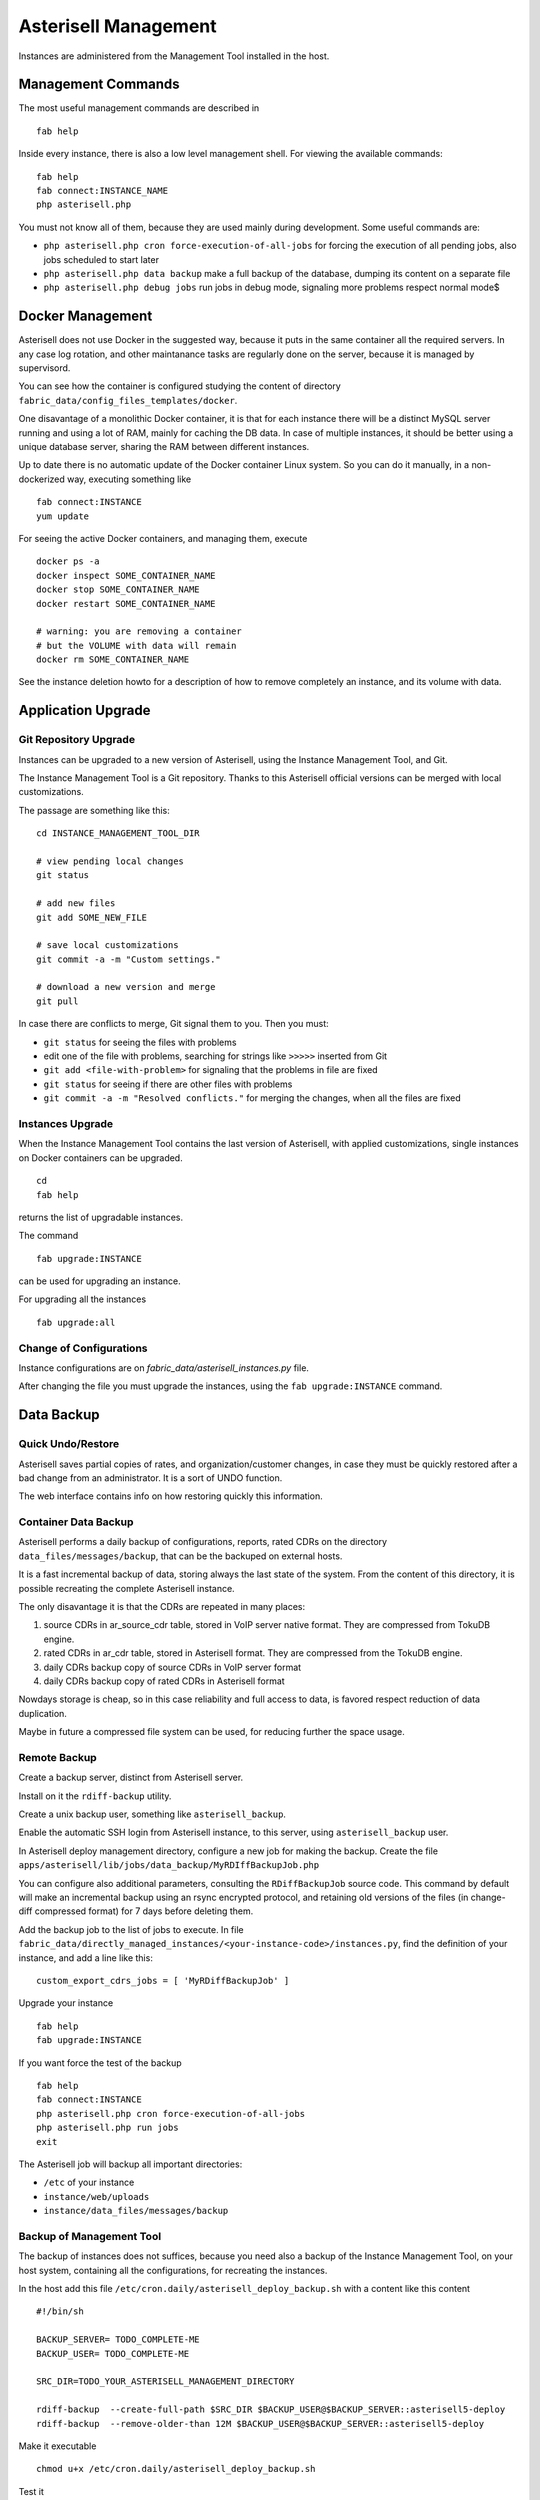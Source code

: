 .. _Asterisell: https://www.asterisell.com
.. _support: support@asterisell.com
.. _assistance: support@asterisell.com

Asterisell Management
=====================

Instances are administered from the Management Tool installed in the host.

Management Commands
-------------------

The most useful management commands are described in

::

  fab help

Inside every instance, there is also a low level management shell. For
viewing the available commands:

::

    fab help
    fab connect:INSTANCE_NAME
    php asterisell.php

You must not know all of them, because they are used mainly during development.
Some useful commands are:

-  ``php asterisell.php cron force-execution-of-all-jobs`` for forcing
   the execution of all pending jobs, also jobs scheduled to start later
-  ``php asterisell.php data backup`` make a full backup of the
   database, dumping its content on a separate file
-  ``php asterisell.php debug jobs`` run jobs in debug mode, signaling
   more problems respect normal mode$

Docker Management
-----------------

Asterisell does not use Docker in the suggested way, because it puts in the same container all the required servers.
In any case log rotation, and other maintanance tasks are regularly done on the server, because it is
managed by supervisord.

You can see how the container is configured studying the content of directory ``fabric_data/config_files_templates/docker``.

One disavantage of a monolithic Docker container,
it is that for each instance there will be a distinct MySQL server running and using a lot of RAM,
mainly for caching the DB data. In case of multiple instances, it should be better using a unique
database server, sharing the RAM between different instances.

Up to date there is no automatic update of the Docker container Linux system.
So you can do it manually, in a non-dockerized way, executing something like

::

  fab connect:INSTANCE
  yum update

For seeing the active Docker containers, and managing them, execute

::

  docker ps -a
  docker inspect SOME_CONTAINER_NAME
  docker stop SOME_CONTAINER_NAME
  docker restart SOME_CONTAINER_NAME

  # warning: you are removing a container
  # but the VOLUME with data will remain
  docker rm SOME_CONTAINER_NAME

See the instance deletion howto for a description of how to remove completely an instance,
and its volume with data.

Application Upgrade
-------------------

Git Repository Upgrade
~~~~~~~~~~~~~~~~~~~~~~

Instances can be upgraded to a new version of Asterisell, using the
Instance Management Tool, and Git.

The Instance Management Tool is a Git repository. Thanks to this Asterisell official versions
can be merged with local customizations.

The passage are something like this:

::

    cd INSTANCE_MANAGEMENT_TOOL_DIR

    # view pending local changes
    git status

    # add new files
    git add SOME_NEW_FILE

    # save local customizations
    git commit -a -m "Custom settings."

    # download a new version and merge
    git pull

In case there are conflicts to merge, Git signal them to you. Then you
must:

-  ``git status`` for seeing the files with problems
-  edit one of the file with problems, searching for strings like
   ``>>>>>`` inserted from Git
-  ``git add <file-with-problem>`` for signaling that the problems in
   file are fixed
-  ``git status`` for seeing if there are other files with problems
-  ``git commit -a -m "Resolved conflicts."`` for merging the changes,
   when all the files are fixed

Instances Upgrade
~~~~~~~~~~~~~~~~~

When the Instance Management Tool contains the last version of Asterisell,
with applied customizations, single instances on Docker containers can be upgraded.

::

    cd
    fab help

returns the list of upgradable instances.

The command

::

    fab upgrade:INSTANCE

can be used for upgrading an instance.

For upgrading all the instances

::

   fab upgrade:all


Change of Configurations
~~~~~~~~~~~~~~~~~~~~~~~~

Instance configurations are on `fabric_data/asterisell_instances.py` file.

After changing the file you must upgrade the instances, using the
``fab upgrade:INSTANCE`` command.

Data Backup
-----------

Quick Undo/Restore
~~~~~~~~~~~~~~~~~~

Asterisell saves partial copies of rates, and organization/customer
changes, in case they must be quickly restored after a bad change from
an administrator. It is a sort of UNDO function.

The web interface contains info on how restoring quickly this information.

Container Data Backup
~~~~~~~~~~~~~~~~~~~~~

Asterisell performs a daily backup of configurations, reports, rated
CDRs on the directory ``data_files/messages/backup``, that can be the backuped on external hosts.

It is a fast incremental backup of data, storing always the last state
of the system. From the content of this directory, it is possible
recreating the complete Asterisell instance.

The only disavantage it is that the CDRs are repeated in many places:

#. source CDRs in ar\_source\_cdr table, stored in VoIP server native
   format. They are compressed from TokuDB engine.
#. rated CDRs in ar\_cdr table, stored in Asterisell format. They are
   compressed from the TokuDB engine.
#. daily CDRs backup copy of source CDRs in VoIP server format
#. daily CDRs backup copy of rated CDRs in Asterisell format

Nowdays storage is cheap, so in this case reliability and full access to
data, is favored respect reduction of data duplication.

Maybe in future a compressed file system can be used, for reducing further
the space usage.

Remote Backup
~~~~~~~~~~~~~

Create a backup server, distinct from Asterisell server.

Install on it the ``rdiff-backup`` utility.

Create a unix backup user, something like ``asterisell_backup``.

Enable the automatic SSH login from Asterisell instance, to this server,
using ``asterisell_backup`` user.

In Asterisell deploy management directory, configure a new job for
making the backup. Create the file ``apps/asterisell/lib/jobs/data_backup/MyRDIffBackupJob.php``

You can configure also additional parameters, consulting the
``RDiffBackupJob`` source code. This command by default will make an
incremental backup using an rsync encrypted protocol, and retaining old
versions of the files (in change-diff compressed format) for 7 days
before deleting them.

Add the backup job to the list of jobs to execute. In file
``fabric_data/directly_managed_instances/<your-instance-code>/instances.py``,
find the definition of your instance, and add a line like this:

::

  custom_export_cdrs_jobs = [ 'MyRDiffBackupJob' ]


Upgrade your instance

::

  fab help
  fab upgrade:INSTANCE

If you want force the test of the backup

::

    fab help
    fab connect:INSTANCE
    php asterisell.php cron force-execution-of-all-jobs
    php asterisell.php run jobs
    exit

The Asterisell job will backup all important directories:

-  ``/etc`` of your instance
-  ``instance/web/uploads``
-  ``instance/data_files/messages/backup``

Backup of Management Tool
~~~~~~~~~~~~~~~~~~~~~~~~~

The backup of instances does not suffices, because you need also a backup
of the Instance Management Tool, on your host system, containing all
the configurations, for recreating the instances.

In the host add this file
``/etc/cron.daily/asterisell_deploy_backup.sh`` with a content like this content

::

    #!/bin/sh

    BACKUP_SERVER= TODO_COMPLETE-ME
    BACKUP_USER= TODO_COMPLETE-ME

    SRC_DIR=TODO_YOUR_ASTERISELL_MANAGEMENT_DIRECTORY

    rdiff-backup  --create-full-path $SRC_DIR $BACKUP_USER@$BACKUP_SERVER::asterisell5-deploy
    rdiff-backup  --remove-older-than 12M $BACKUP_USER@$BACKUP_SERVER::asterisell5-deploy

Make it executable

::

    chmod u+x /etc/cron.daily/asterisell_deploy_backup.sh

Test it

::

    /etc/cron.daily/asterisell_deploy_backup.sh

Data Restore
~~~~~~~~~~~~

Recreate an instance of the application.

Put data backup

::

  fab help
  fab connect:INSTANCE

  # TODO RESTORE_DATA IN DIRECTORY data_files/messages/backup

  php asterisell.php data restore
  exit

  fab upgrade:INSTANCE

Security
--------

Asterisell tries to enforce security applying different strategies.

Every Asterisell instance exposes two distinct PHP WEB applications:

-  admin application
-  customer application

The admin application is accessed using a MySQL database user with
complete rights on the database.

The customer application is accessed using a MySQL database user, that
can only read the content of the table, but he can not write anything,
except the information about the read reports.

The Asterisell code accessed from Customer is very few, and it is
carefully reviewed. All input strings are sanitized both from Symfony framework code,
and from Asterisell code.

The Asterisell code accessed from Admin is very complex, but it is on a
separate application, and it can be executed only from Admins, having no
reason to compromise the application.

The Asterisell code processing the calls, is called from the cron
processor at regular interval. The code process the CDRs, and there is
no info inserted explicitely from the customer, so it can not be
directly compromised.

A customer can change his password. He has access only in append mode
("insert mode"), to a separated table, containing only the requests of
change of password, and nothing else.

Up to date, Asterisell jobs are executed using the root account, instead
of a specific account, with limited privileges. This is not best practice,
but as mitigation, there is the fact that there is no input from regular
users, but only from administrators.

